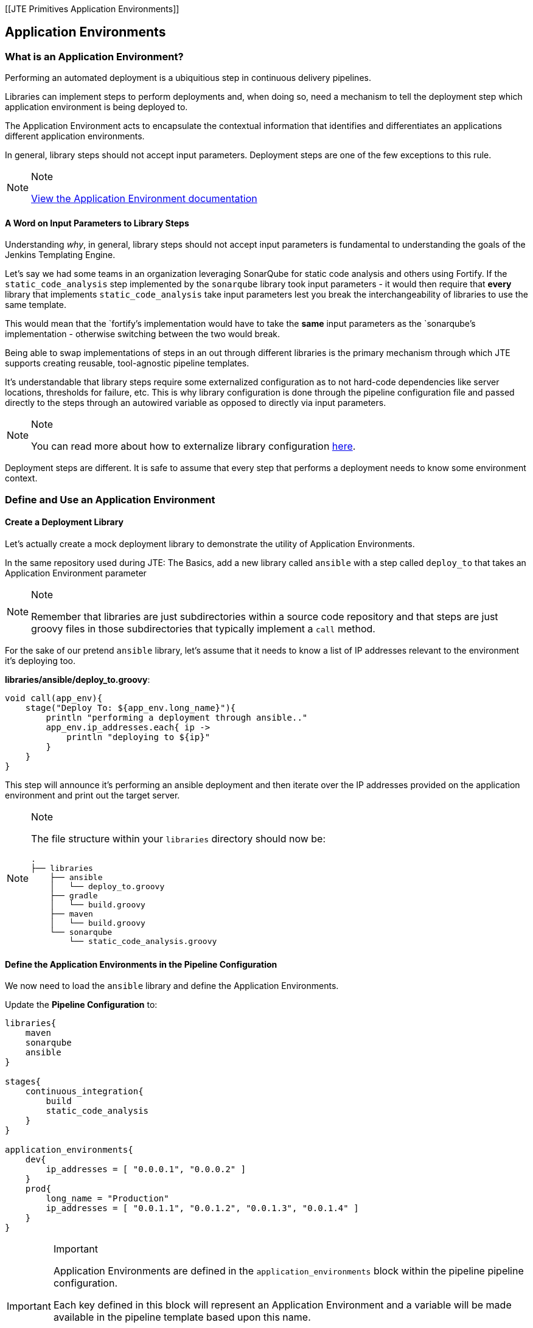 [[JTE Primitives Application Environments]]

== Application Environments

=== What is an Application Environment?

Performing an automated deployment is a ubiquitious step in continuous
delivery pipelines.

Libraries can implement steps to perform deployments and, when doing so,
need a mechanism to tell the deployment step which application
environment is being deployed to.

The Application Environment acts to encapsulate the contextual
information that identifies and differentiates an applications different
application environments.

In general, library steps should not accept input parameters. Deployment
steps are one of the few exceptions to this rule.

[NOTE]
.Note
====
https://jenkinsci.github.io/templating-engine-plugin/pages/Primitives/application_environments.html[View
the Application Environment documentation]
====
==== A Word on Input Parameters to Library Steps

Understanding _why_, in general, library steps should not accept input
parameters is fundamental to understanding the goals of the Jenkins
Templating Engine.

Let's say we had some teams in an organization leveraging SonarQube for
static code analysis and others using Fortify. If the
`static_code_analysis` step implemented by the `sonarqube` library took
input parameters - it would then require that *every* library that
implements `static_code_analysis` take input parameters lest you break
the interchangeability of libraries to use the same template.

This would mean that the `fortify`'s implementation would have to take
the *same* input parameters as the `sonarqube`'s implementation -
otherwise switching between the two would break.

Being able to swap implementations of steps in an out through different
libraries is the primary mechanism through which JTE supports creating
reusable, tool-agnostic pipeline templates.

It's understandable that library steps require some externalized
configuration as to not hard-code dependencies like server locations,
thresholds for failure, etc. This is why library configuration is done
through the pipeline configuration file and passed directly to the steps
through an autowired variable as opposed to directly via input
parameters.

[NOTE]
.Note
====
You can read more about how to externalize library configuration
https://jenkinsci.github.io/templating-engine-plugin/pages/Library_Development/externalizing_config.html[here].
====
Deployment steps are different. It is safe to assume that every step
that performs a deployment needs to know some environment context.

=== Define and Use an Application Environment

==== Create a Deployment Library

Let's actually create a mock deployment library to demonstrate the
utility of Application Environments.

In the same repository used during JTE: The Basics, add a new library
called `ansible` with a step called `deploy_to` that takes an
Application Environment parameter

[NOTE]
.Note
====
Remember that libraries are just subdirectories within a source code
repository and that steps are just groovy files in those subdirectories
that typically implement a `call` method.
====
For the sake of our pretend `ansible` library, let's assume that it
needs to know a list of IP addresses relevant to the environment it's
deploying too.

*libraries/ansible/deploy_to.groovy*:

[source,groovy]
----
void call(app_env){
    stage("Deploy To: ${app_env.long_name}"){
        println "performing a deployment through ansible.."
        app_env.ip_addresses.each{ ip ->
            println "deploying to ${ip}"
        }
    }
}
----

This step will announce it's performing an ansible deployment and then
iterate over the IP addresses provided on the application environment
and print out the target server.

[NOTE]
.Note
====
The file structure within your `libraries` directory should now be:

[source,]
----
.
├── libraries
    ├── ansible
    │   └── deploy_to.groovy
    ├── gradle
    │   └── build.groovy
    ├── maven
    │   └── build.groovy
    └── sonarqube
        └── static_code_analysis.groovy
----
====
==== Define the Application Environments in the Pipeline Configuration

We now need to load the `ansible` library and define the Application
Environments.

Update the *Pipeline Configuration* to:

[source,groovy]
----
libraries{
    maven
    sonarqube
    ansible
}

stages{
    continuous_integration{
        build
        static_code_analysis
    }
}

application_environments{
    dev{
        ip_addresses = [ "0.0.0.1", "0.0.0.2" ]
    }
    prod{
        long_name = "Production" 
        ip_addresses = [ "0.0.1.1", "0.0.1.2", "0.0.1.3", "0.0.1.4" ]
    }
}
----

[IMPORTANT]
.Important
====
Application Environments are defined in the `application_environments`
block within the pipeline pipeline configuration.

Each key defined in this block will represent an Application Environment
and a variable will be made available in the pipeline template based
upon this name.

The only two keys that Application Environments explicitly define are
`short_name` and `long_name`. These values default to the key defining
the Application Environment in the Pipeline Configuration, but can be
overridden.
====
==== Update the Pipeline Template

Now that we have a library that performs a deployment step and
Application Environments defined in the Pipeline Configuration, let's
update the Pipeline Template to pull it all together.

Update the *Pipeline Template* to:

[source,groovy]
----
continuous_integration() 
deploy_to dev 
deploy_to prod 
----

[NOTE]
.Note
====
These variables `dev` and `prod` come directly from the Applications
Environments we just defined in the Pipeline Configuration.
====
==== Run the Pipeline

From the Pipeline job's main page, click `Build Now` in the lefthand
navigation menu.

When viewing the build logs, you should see output similar to:

[source,text]
----
[Pipeline] node
Running on Jenkins in /var/jenkins_home/workspace/single-job
[Pipeline] {
[Pipeline] writeFile
[Pipeline] archiveArtifacts
Archiving artifacts
[Pipeline] }
[Pipeline] // node
[JTE] [Stage - continuous_integration]
[JTE] [Step - maven/build.call()]
[Pipeline] stage
[Pipeline] { (Maven: Build)
[Pipeline] echo
build from the maven library
[Pipeline] }
[Pipeline] // stage
[JTE] [Step - sonarqube/static_code_analysis.call()]
[Pipeline] stage
[Pipeline] { (SonarQube: Static Code Analysis)
[Pipeline] echo
static code analysis from the sonarqube library
[Pipeline] }
[Pipeline] // stage
[JTE] [Step - ansible/deploy_to.call(ApplicationEnvironment)]
[Pipeline] stage
[Pipeline] { (Deploy To: dev)
[Pipeline] echo
performing a deployment through ansible..
[Pipeline] echo
deploying to 0.0.0.1
[Pipeline] echo
deploying to 0.0.0.2
[Pipeline] }
[Pipeline] // stage
[JTE] [Step - ansible/deploy_to.call(ApplicationEnvironment)]
[Pipeline] stage
[Pipeline] { (Deploy To: Production)
[Pipeline] echo
performing a deployment through ansible..
[Pipeline] echo
deploying to 0.0.1.1
[Pipeline] echo
deploying to 0.0.1.2
[Pipeline] echo
deploying to 0.0.1.3
[Pipeline] echo
deploying to 0.0.1.4
[Pipeline] }
[Pipeline] // stage
[Pipeline] End of Pipeline
Finished: SUCCESS
----

Notice the output was different for the deployment to the `dev`
environment vs the deployment to `prod`. This is because different
values were stored in each Application Environment and the library was
able to use this contextual information and respond accordingly.
